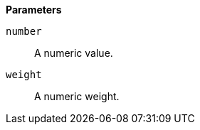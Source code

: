 // This is generated by ESQL's AbstractFunctionTestCase. Do no edit it. See ../README.md for how to regenerate it.

*Parameters*

`number`::
A numeric value.

`weight`::
A numeric weight.
